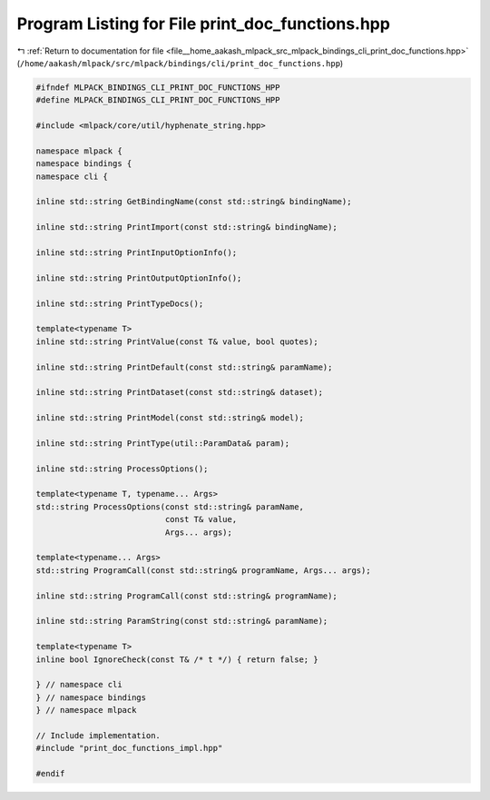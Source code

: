 
.. _program_listing_file__home_aakash_mlpack_src_mlpack_bindings_cli_print_doc_functions.hpp:

Program Listing for File print_doc_functions.hpp
================================================

|exhale_lsh| :ref:`Return to documentation for file <file__home_aakash_mlpack_src_mlpack_bindings_cli_print_doc_functions.hpp>` (``/home/aakash/mlpack/src/mlpack/bindings/cli/print_doc_functions.hpp``)

.. |exhale_lsh| unicode:: U+021B0 .. UPWARDS ARROW WITH TIP LEFTWARDS

.. code-block:: cpp

   
   #ifndef MLPACK_BINDINGS_CLI_PRINT_DOC_FUNCTIONS_HPP
   #define MLPACK_BINDINGS_CLI_PRINT_DOC_FUNCTIONS_HPP
   
   #include <mlpack/core/util/hyphenate_string.hpp>
   
   namespace mlpack {
   namespace bindings {
   namespace cli {
   
   inline std::string GetBindingName(const std::string& bindingName);
   
   inline std::string PrintImport(const std::string& bindingName);
   
   inline std::string PrintInputOptionInfo();
   
   inline std::string PrintOutputOptionInfo();
   
   inline std::string PrintTypeDocs();
   
   template<typename T>
   inline std::string PrintValue(const T& value, bool quotes);
   
   inline std::string PrintDefault(const std::string& paramName);
   
   inline std::string PrintDataset(const std::string& dataset);
   
   inline std::string PrintModel(const std::string& model);
   
   inline std::string PrintType(util::ParamData& param);
   
   inline std::string ProcessOptions();
   
   template<typename T, typename... Args>
   std::string ProcessOptions(const std::string& paramName,
                              const T& value,
                              Args... args);
   
   template<typename... Args>
   std::string ProgramCall(const std::string& programName, Args... args);
   
   inline std::string ProgramCall(const std::string& programName);
   
   inline std::string ParamString(const std::string& paramName);
   
   template<typename T>
   inline bool IgnoreCheck(const T& /* t */) { return false; }
   
   } // namespace cli
   } // namespace bindings
   } // namespace mlpack
   
   // Include implementation.
   #include "print_doc_functions_impl.hpp"
   
   #endif
